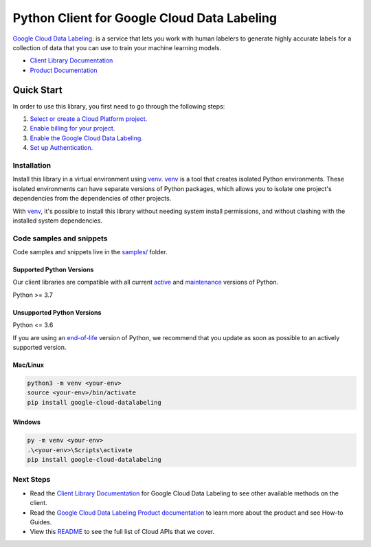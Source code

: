 Python Client for Google Cloud Data Labeling
============================================

|preview| |pypi| |versions|

`Google Cloud Data Labeling`_: is a service that lets you work with human labelers to generate highly accurate labels for a collection of data that you can use to train your machine learning models.

- `Client Library Documentation`_
- `Product Documentation`_

.. |preview| image:: https://img.shields.io/badge/support-preview-orange.svg
   :target: https://github.com/googleapis/google-cloud-python/blob/main/README.rst#stability-levels
.. |pypi| image:: https://img.shields.io/pypi/v/google-cloud-datalabeling.svg
   :target: https://pypi.org/project/google-cloud-datalabeling/
.. |versions| image:: https://img.shields.io/pypi/pyversions/google-cloud-datalabeling.svg
   :target: https://pypi.org/project/google-cloud-datalabeling/
.. _Google Cloud Data Labeling: https://cloud.google.com/data-labeling/docs/
.. _Client Library Documentation: https://cloud.google.com/python/docs/reference/datalabeling/latest/summary_overview
.. _Product Documentation:  https://cloud.google.com/data-labeling/docs/

Quick Start
-----------

In order to use this library, you first need to go through the following steps:

1. `Select or create a Cloud Platform project.`_
2. `Enable billing for your project.`_
3. `Enable the Google Cloud Data Labeling.`_
4. `Set up Authentication.`_

.. _Select or create a Cloud Platform project.: https://console.cloud.google.com/project
.. _Enable billing for your project.: https://cloud.google.com/billing/docs/how-to/modify-project#enable_billing_for_a_project
.. _Enable the Google Cloud Data Labeling.:  https://cloud.google.com/data-labeling/docs/
.. _Set up Authentication.: https://googleapis.dev/python/google-api-core/latest/auth.html

Installation
~~~~~~~~~~~~

Install this library in a virtual environment using `venv`_. `venv`_ is a tool that
creates isolated Python environments. These isolated environments can have separate
versions of Python packages, which allows you to isolate one project's dependencies
from the dependencies of other projects.

With `venv`_, it's possible to install this library without needing system
install permissions, and without clashing with the installed system
dependencies.

.. _`venv`: https://docs.python.org/3/library/venv.html


Code samples and snippets
~~~~~~~~~~~~~~~~~~~~~~~~~

Code samples and snippets live in the `samples/`_ folder.

.. _samples/: https://github.com/googleapis/google-cloud-python/tree/main/packages/google-cloud-datalabeling/samples


Supported Python Versions
^^^^^^^^^^^^^^^^^^^^^^^^^
Our client libraries are compatible with all current `active`_ and `maintenance`_ versions of
Python.

Python >= 3.7

.. _active: https://devguide.python.org/devcycle/#in-development-main-branch
.. _maintenance: https://devguide.python.org/devcycle/#maintenance-branches

Unsupported Python Versions
^^^^^^^^^^^^^^^^^^^^^^^^^^^
Python <= 3.6

If you are using an `end-of-life`_
version of Python, we recommend that you update as soon as possible to an actively supported version.

.. _end-of-life: https://devguide.python.org/devcycle/#end-of-life-branches

Mac/Linux
^^^^^^^^^

.. code-block:: console

    python3 -m venv <your-env>
    source <your-env>/bin/activate
    pip install google-cloud-datalabeling


Windows
^^^^^^^

.. code-block:: console

    py -m venv <your-env>
    .\<your-env>\Scripts\activate
    pip install google-cloud-datalabeling

Next Steps
~~~~~~~~~~

-  Read the `Client Library Documentation`_ for Google Cloud Data Labeling
   to see other available methods on the client.
-  Read the `Google Cloud Data Labeling Product documentation`_ to learn
   more about the product and see How-to Guides.
-  View this `README`_ to see the full list of Cloud
   APIs that we cover.

.. _Google Cloud Data Labeling Product documentation:  https://cloud.google.com/data-labeling/docs/
.. _README: https://github.com/googleapis/google-cloud-python/blob/main/README.rst
